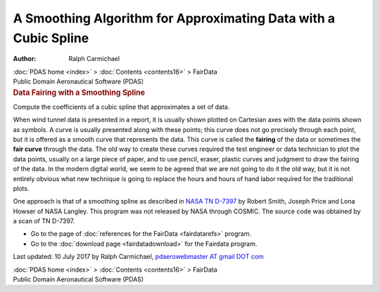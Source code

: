 ================================================================
A Smoothing Algorithm for Approximating Data with a Cubic Spline
================================================================

:Author: Ralph Carmichael

.. container:: crumb

   :doc:`PDAS home <index>` > :doc:`Contents <contents16>` >
   FairData

.. container:: newbanner

   Public Domain Aeronautical Software (PDAS)  

.. container::
   :name: header

   .. rubric:: Data Fairing with a Smoothing Spline
      :name: data-fairing-with-a-smoothing-spline

   Compute the coefficients of a cubic spline that approximates a set of
   data.

When wind tunnel data is presented in a report, it is usually shown
plotted on Cartesian axes with the data points shown as symbols. A curve
is usually presented along with these points; this curve does not go
precisely through each point, but it is offered as a smooth curve that
represents the data. This curve is called the **fairing** of the data or
sometimes the **fair curve** through the data. The old way to create
these curves required the test engineer or data technician to plot the
data points, usually on a large piece of paper, and to use pencil,
eraser, plastic curves and judgment to draw the fairing of the data. In
the modern digital world, we seem to be agreed that we are not going to
do it the old way, but it is not entirely obvious what new technique is
going to replace the hours and hours of hand labor required for the
traditional plots.

One approach is that of a smoothing spline as described in `NASA TN
D-7397 <https://docs.google.com/open?id=0B2UKsBO-ZMVgYk9rN01lWWxFLWs>`__
by Robert Smith, Joseph Price and Lona Howser of NASA Langley. This
program was not released by NASA through COSMIC. The source code was
obtained by a scan of TN D-7397.

-  Go to the page of :doc:`references for the FairData <fairdatarefs>`
   program.
-  Go to the :doc:`download page <fairdatadownload>` for the Fairdata
   program.



Last updated: 10 July 2017 by Ralph Carmichael, `pdaerowebmaster AT
gmail DOT com <mailto:pdaerowebmaster@gmail.com>`__

.. container:: crumb

   :doc:`PDAS home <index>` > :doc:`Contents <contents16>` >
   FairData

.. container:: newbanner

   Public Domain Aeronautical Software (PDAS)  
